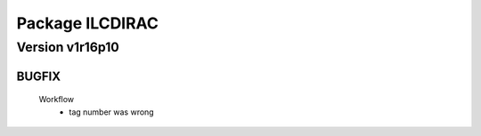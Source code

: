 ----------------
Package ILCDIRAC
----------------

Version v1r16p10
----------------

BUGFIX
::::::

 Workflow
  - tag number was wrong

